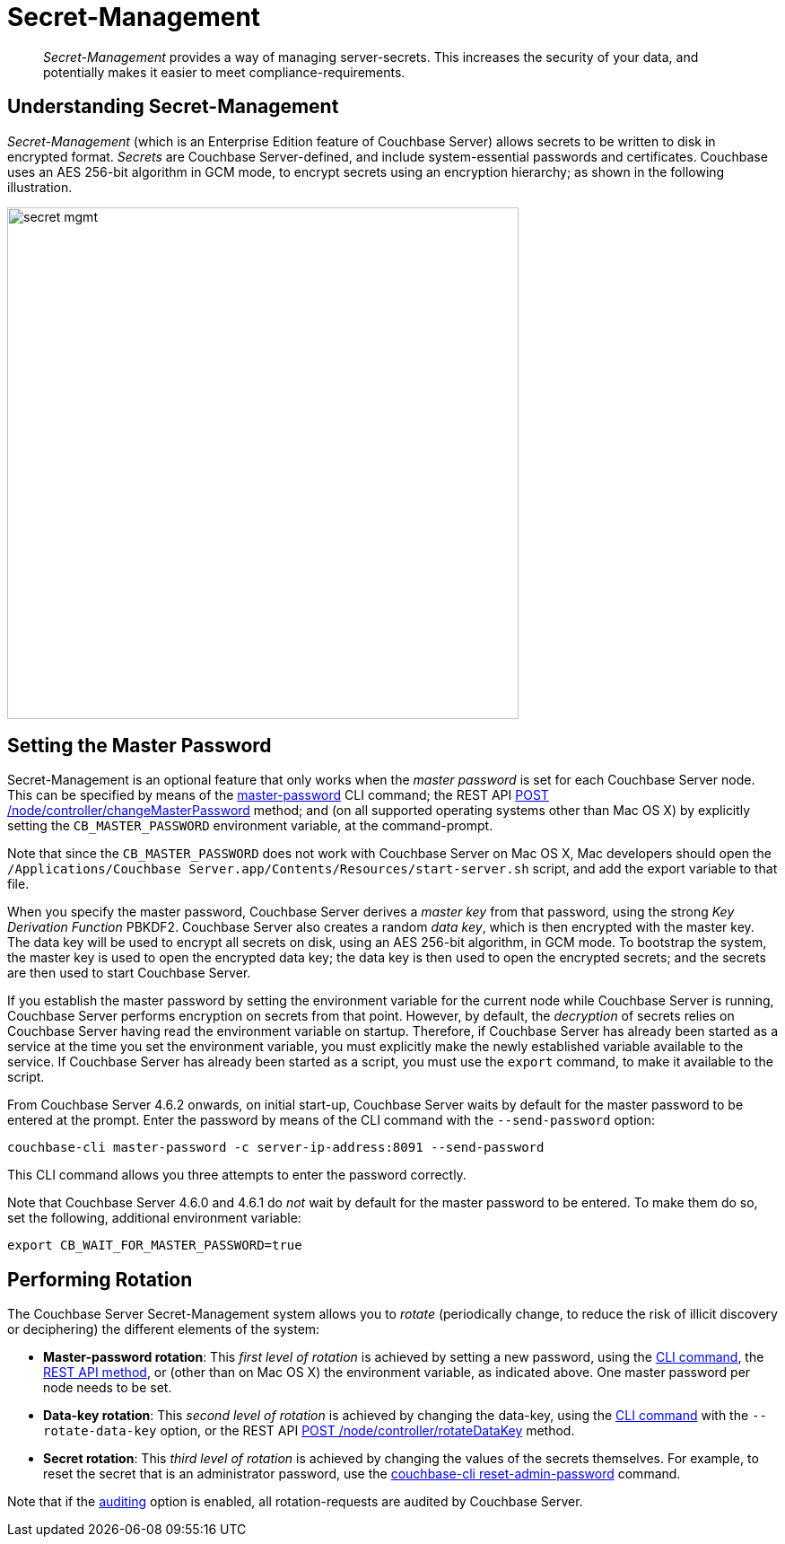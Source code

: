 [#topic_s2r_2yt_gy]
= Secret-Management

[abstract]
_Secret-Management_ provides a way of managing server-secrets.
This increases the security of your data, and potentially makes it easier to meet compliance-requirements.

[#secret-management]
== Understanding Secret-Management

// We need a good description of secrets here.

_Secret-Management_ (which is an Enterprise Edition feature of Couchbase Server) allows secrets to be written to disk in encrypted format.
_Secrets_ are Couchbase Server-defined, and include system-essential passwords and certificates.
Couchbase uses an AES 256-bit algorithm in GCM mode, to encrypt secrets using an encryption hierarchy; as shown in the following illustration.

[#image_secret_mgmt]
image::pict/secret-mgmt.png[,570]

== Setting the Master Password

Secret-Management is an optional feature that only works when the _master password_ is set for each Couchbase Server node.
This can be specified by means of the xref:cli:cbcli/couchbase-cli-master-password.adoc[master-password] CLI command; the REST API xref:rest-api:rest-secret-mgmt.adoc[POST /node/controller/changeMasterPassword] method; and (on all supported operating systems other than Mac OS X) by explicitly setting the `CB_MASTER_PASSWORD` environment variable, at the command-prompt.

Note that since the `CB_MASTER_PASSWORD` does not work with Couchbase Server on Mac OS X, Mac developers should open the `/Applications/Couchbase Server.app/Contents/Resources/start-server.sh` script, and add the export variable to that file.

When you specify the master password, Couchbase Server derives a _master key_ from that password, using the strong _Key Derivation Function_ PBKDF2.
Couchbase Server also creates a random _data key_, which is then encrypted with the master key.
The data key will be used to encrypt all secrets on disk, using an AES 256-bit algorithm, in GCM mode.
To bootstrap the system, the master key is used to open the encrypted data key; the data key is then used to open the encrypted secrets; and the secrets are then used to start Couchbase Server.

// The following paragraph needs review.
// I'm not sure I have this right, yet.

If you establish the master password by setting the environment variable for the current node while Couchbase Server is running, Couchbase Server performs encryption on secrets from that point.
However, by default, the _decryption_ of secrets relies on Couchbase Server having read the environment variable on startup.
Therefore, if Couchbase Server has already been started as a service at the time you set the environment variable, you must explicitly make the newly established variable available to the service.
If Couchbase Server has already been started as a script, you must use the `export` command, to make it available to the script.

From Couchbase Server 4.6.2 onwards, on initial start-up, Couchbase Server waits by default for the master password to be entered at the prompt.
Enter the password by means of the CLI command with the `--send-password` option:

----
couchbase-cli master-password -c server-ip-address:8091 --send-password
----

This CLI command allows you three attempts to enter the password correctly.

Note that Couchbase Server 4.6.0 and 4.6.1 do _not_ wait by default for the master password to be entered.
To make them do so, set the following, additional environment variable:

----
export CB_WAIT_FOR_MASTER_PASSWORD=true
----

[#password_rotation]
== Performing Rotation

The Couchbase Server Secret-Management system allows you to _rotate_ (periodically change, to reduce the risk of illicit discovery or deciphering) the different elements of the system:

[#ul_kdl_mzt_gy]
* *Master-password rotation*: This _first level of rotation_ is achieved by setting a new password, using the xref:cli:cbcli/couchbase-cli-master-password.adoc[CLI command], the xref:rest-api:rest-secret-mgmt.adoc[REST API method], or (other than on Mac OS X) the environment variable, as indicated above.
One master password per node needs to be set.

* *Data-key rotation*: This _second level of rotation_ is achieved by changing the data-key, using the xref:cli:cbcli/couchbase-cli-master-password.adoc[CLI command] with the `--rotate-data-key` option, or the REST API xref:rest-api:rest-secret-mgmt.adoc[POST /node/controller/rotateDataKey] method.

* *Secret rotation*: This _third level of rotation_ is achieved by changing the values of the secrets themselves.
For example, to reset the secret that is an administrator password, use the xref:cli:cbcli/couchbase-cli-reset-admin-password.adoc[couchbase-cli reset-admin-password] command.

Note that if the xref:security-auditing.adoc[auditing] option is enabled, all rotation-requests are audited by Couchbase Server.
